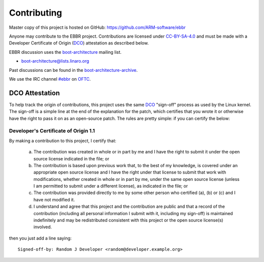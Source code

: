 Contributing
============

Master copy of this project is hosted on GitHub:
https://github.com/ARM-software/ebbr

Anyone may contribute to the EBBR project.
Contributions are licensed under CC-BY-SA-4.0_ and must be made with a
Developer Certificate of Origin (DCO_) attestation as described below.

EBBR discussion uses the boot-architecture_ mailing list.

* boot-architecture@lists.linaro.org

Past discussions can be found in the boot-architecture-archive_.

We use the IRC channel `#ebbr`_ on OFTC_.

DCO Attestation
---------------

To help track the origin of contributions, this project uses the same
DCO_ "sign-off" process as used by the Linux kernel.
The sign-off is a simple line at the end of the explanation for the
patch, which certifies that you wrote it or otherwise have the right to
pass it on as an open-source patch.
The rules are pretty simple: if you can certify the below:

Developer's Certificate of Origin 1.1
^^^^^^^^^^^^^^^^^^^^^^^^^^^^^^^^^^^^^

By making a contribution to this project, I certify that:

        (a) The contribution was created in whole or in part by me and I
            have the right to submit it under the open source license
            indicated in the file; or

        (b) The contribution is based upon previous work that, to the best
            of my knowledge, is covered under an appropriate open source
            license and I have the right under that license to submit that
            work with modifications, whether created in whole or in part
            by me, under the same open source license (unless I am
            permitted to submit under a different license), as indicated
            in the file; or

        (c) The contribution was provided directly to me by some other
            person who certified (a), (b) or (c) and I have not modified
            it.

        (d) I understand and agree that this project and the contribution
            are public and that a record of the contribution (including all
            personal information I submit with it, including my sign-off) is
            maintained indefinitely and may be redistributed consistent with
            this project or the open source license(s) involved.

then you just add a line saying::

        Signed-off-by: Random J Developer <random@developer.example.org>

.. _CC-BY-SA-4.0: LICENSE
.. _#ebbr: https://webchat.oftc.net/?channels=%23ebbr&uio=d4
.. _OFTC: https://www.oftc.net/
.. _DCO: https://developercertificate.org/
.. _boot-architecture: https://lists.linaro.org/mailman/listinfo/boot-architecture
.. _boot-architecture-archive: https://lists.linaro.org/pipermail/boot-architecture

